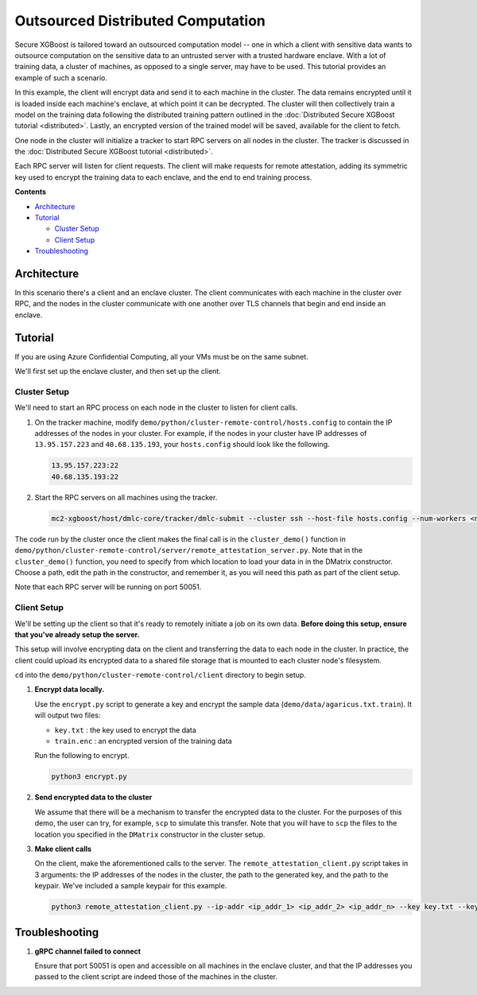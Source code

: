 ##################################
Outsourced Distributed Computation
##################################

Secure XGBoost is tailored toward an outsourced computation model -- one in which a client with sensitive data wants to outsource computation on the sensitive data to an untrusted server with a trusted hardware enclave. With a lot of training data, a cluster of machines, as opposed to a single server, may have to be used. This tutorial provides an example of such a scenario. 

In this example, the client will encrypt data and send it to each machine in the cluster. The data remains encrypted until it is loaded inside each machine's enclave, at which point it can be decrypted. The cluster will then collectively train a model on the training data following the distributed training pattern outlined in the :doc:`Distributed Secure XGBoost tutorial <distributed>`. Lastly, an encrypted version of the trained model will be saved, available for the client to fetch. 

One node in the cluster will initialize a tracker to start RPC servers on all nodes in the cluster. The tracker is discussed in the :doc:`Distributed Secure XGBoost tutorial <distributed>`.

Each RPC server will listen for client requests. The client will make requests for remote attestation, adding its symmetric key used to encrypt the training data to each enclave, and the end to end training process. 


**Contents**

* `Architecture`_

* `Tutorial`_

  - `Cluster Setup`_
  - `Client Setup`_

* `Troubleshooting`_

************
Architecture
************
In this scenario there's a client and an enclave cluster. The client communicates with each machine in the cluster over RPC, and the nodes in the cluster communicate with one another over TLS channels that begin and end inside an enclave.

.. image:: images/outsourced-distributed.png
   :width: 100% 
   :alt: Outsourced Distributed Architecture

********
Tutorial
********
If you are using Azure Confidential Computing, all your VMs must be on the same subnet.

We'll first set up the enclave cluster, and then set up the client.

Cluster Setup
=============
We'll need to start an RPC process on each node in the cluster to listen for client calls.

1. On the tracker machine, modify ``demo/python/cluster-remote-control/hosts.config`` to contain the IP addresses of the nodes in your cluster. For example, if the nodes in your cluster have IP addresses of ``13.95.157.223`` and ``40.68.135.193``, your ``hosts.config`` should look like the following.

   .. code-block:: none

      13.95.157.223:22
      40.68.135.193:22

2. Start the RPC servers on all machines using the tracker.

   .. code-block:: bash

      mc2-xgboost/host/dmlc-core/tracker/dmlc-submit --cluster ssh --host-file hosts.config --num-workers <num_workers_in_cluster> --worker-memory 4g python3 server/enclave-cluster-serve.py


The code run by the cluster once the client makes the final call is in the ``cluster_demo()`` function in ``demo/python/cluster-remote-control/server/remote_attestation_server.py``. Note that in the ``cluster_demo()`` function, you need to specify from which location to load your data in in the DMatrix constructor. Choose a path, edit the path in the constructor, and remember it, as you will need this path as part of the client setup.

Note that each RPC server will be running on port 50051.

Client Setup
============

We'll be setting up the client so that it's ready to remotely initiate a job on its own data. **Before doing this setup, ensure that you've already setup the server.**

This setup will involve encrypting data on the client and transferring the data to each node in the cluster. In practice, the client could upload its encrypted data to a shared file storage that is mounted to each cluster node's filesystem.

``cd`` into the ``demo/python/cluster-remote-control/client`` directory to begin setup.

1. **Encrypt data locally.**

   Use the ``encrypt.py`` script to generate a key and encrypt the sample data (``demo/data/agaricus.txt.train``). It will output two files: 

   * ``key.txt`` : the key used to encrypt the data

   * ``train.enc`` : an encrypted version of the training data

   Run the following to encrypt.

   .. code-block:: bash

      python3 encrypt.py


2. **Send encrypted data to the cluster**

   We assume that there will be a mechanism to transfer the encrypted data to the cluster. For the purposes of this demo, the user can try, for example, ``scp`` to simulate this transfer. Note that you will have to ``scp`` the files to the location you specified in the ``DMatrix`` constructor in the cluster setup.


3. **Make client calls**

   On the client, make the aforementioned calls to the server. The ``remote_attestation_client.py`` script takes in 3 arguments: the IP addresses of the nodes in the cluster, the path to the generated key, and the path to the keypair. We've included a sample keypair for this example.

   .. code-block:: bash

         python3 remote_attestation_client.py --ip-addr <ip_addr_1> <ip_addr_2> <ip_addr_n> --key key.txt --keypair keypair.pem

***************
Troubleshooting
***************

1. **gRPC channel failed to connect**
   
   Ensure that port 50051 is open and accessible on all machines in the enclave cluster, and that the IP addresses you passed to the client script are indeed those of the machines in the cluster.
